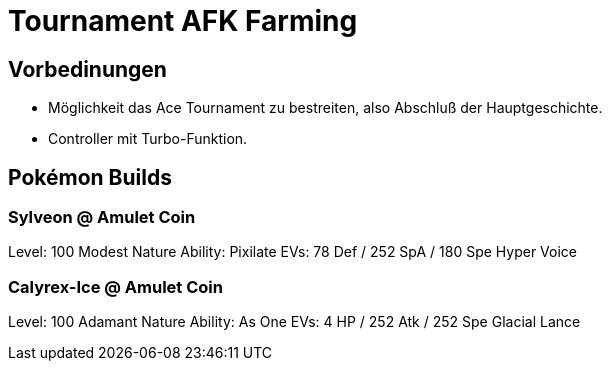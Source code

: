 # Tournament AFK Farming


## Vorbedinungen

* Möglichkeit das Ace Tournament zu bestreiten, also Abschluß der Hauptgeschichte.
* Controller mit Turbo-Funktion.


## Pokémon Builds

### Sylveon @ Amulet Coin
Level: 100
Modest Nature
Ability: Pixilate
EVs: 78 Def / 252 SpA / 180 Spe
Hyper Voice

### Calyrex-Ice @ Amulet Coin
Level: 100
Adamant Nature
Ability: As One
EVs: 4 HP / 252 Atk / 252 Spe
Glacial Lance
